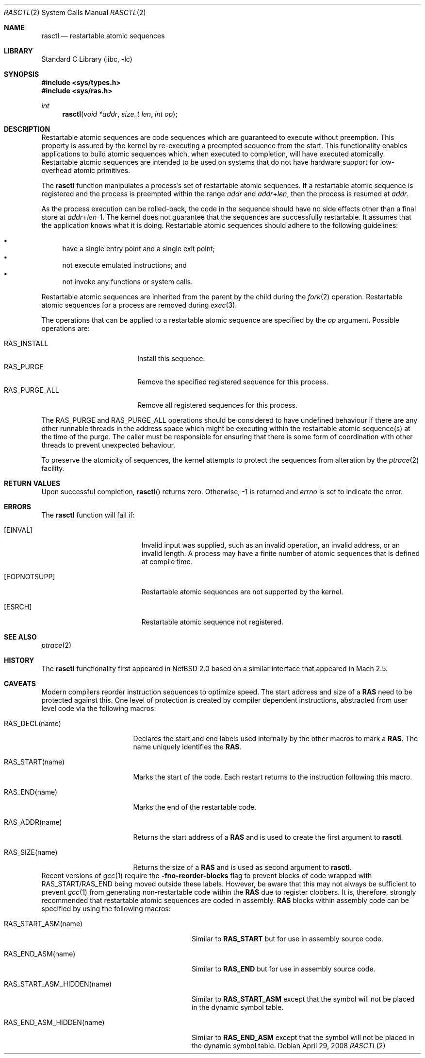 .\"     $NetBSD: rasctl.2,v 1.12 2006/09/19 19:54:43 wiz Exp $
.\"
.\" Copyright (c) 2002 The NetBSD Foundation, Inc.
.\" All rights reserved.
.\"
.\" This code is derived from software contributed to The NetBSD Foundation
.\" by Gregory McGarry.
.\"
.\" Redistribution and use in source and binary forms, with or without
.\" modification, are permitted provided that the following conditions
.\" are met:
.\" 1. Redistributions of source code must retain the above copyright
.\"    notice, this list of conditions and the following disclaimer.
.\" 2. Redistributions in binary form must reproduce the above copyright
.\"    notice, this list of conditions and the following disclaimer in the
.\"    documentation and/or other materials provided with the distribution.
.\"
.\" THIS SOFTWARE IS PROVIDED BY THE NETBSD FOUNDATION, INC. AND CONTRIBUTORS
.\" ``AS IS'' AND ANY EXPRESS OR IMPLIED WARRANTIES, INCLUDING, BUT NOT LIMITED
.\" TO, THE IMPLIED WARRANTIES OF MERCHANTABILITY AND FITNESS FOR A PARTICULAR
.\" PURPOSE ARE DISCLAIMED.  IN NO EVENT SHALL THE FOUNDATION OR CONTRIBUTORS
.\" BE LIABLE FOR ANY DIRECT, INDIRECT, INCIDENTAL, SPECIAL, EXEMPLARY, OR
.\" CONSEQUENTIAL DAMAGES (INCLUDING, BUT NOT LIMITED TO, PROCUREMENT OF
.\" SUBSTITUTE GOODS OR SERVICES; LOSS OF USE, DATA, OR PROFITS; OR BUSINESS
.\" INTERRUPTION) HOWEVER CAUSED AND ON ANY THEORY OF LIABILITY, WHETHER IN
.\" CONTRACT, STRICT LIABILITY, OR TORT (INCLUDING NEGLIGENCE OR OTHERWISE)
.\" ARISING IN ANY WAY OUT OF THE USE OF THIS SOFTWARE, EVEN IF ADVISED OF THE
.\" POSSIBILITY OF SUCH DAMAGE.
.\"
.Dd April 29, 2008
.Dt RASCTL 2
.Os
.Sh NAME
.Nm rasctl
.Nd restartable atomic sequences
.Sh LIBRARY
.Lb libc
.Sh SYNOPSIS
.In sys/types.h
.In sys/ras.h
.Ft int
.Fn rasctl "void *addr" "size_t len" "int op"
.Sh DESCRIPTION
Restartable atomic sequences are code sequences which are guaranteed
to execute without preemption.
This property is assured by the kernel
by re-executing a preempted sequence from the start.
This functionality enables applications to build atomic sequences which,
when executed to completion, will have executed atomically.
Restartable atomic sequences are intended to be used on systems that
do not have hardware support for low-overhead atomic primitives.
.Pp
The
.Nm
function manipulates a process's set of restartable atomic sequences.
If a restartable atomic sequence is registered and the process is
preempted within the range
.Fa addr
and
.Fa addr Ns + Ns Fa len ,
then the process is resumed at
.Fa addr .
.Pp
As the process execution can be rolled-back, the code in the sequence
should have no side effects other than a final store at
.Fa addr Ns + Ns Fa len Ns \-1 .
The kernel does not guarantee that the sequences are successfully
restartable.
It assumes that the application knows what it is doing.
Restartable atomic sequences should adhere to the following guidelines:
.Pp
.Bl -bullet -compact
.It
have a single entry point and a single exit point;
.It
not execute emulated instructions; and
.It
not invoke any functions or system calls.
.El
.Pp
Restartable atomic sequences are inherited from the parent by the
child during the
.Xr fork 2
operation.
Restartable atomic sequences for a process are removed during
.Xr exec 3 .
.Pp
The operations that can be applied to a restartable atomic sequence
are specified by the
.Fa op
argument.
Possible operations are:
.Pp
.Bl -tag -compact -width RAS_PURGE_ALLXXX
.It Dv RAS_INSTALL
Install this sequence.
.It Dv RAS_PURGE
Remove the specified registered sequence for this process.
.It Dv RAS_PURGE_ALL
Remove all registered sequences for this process.
.El
.Pp
The
.Dv RAS_PURGE
and
.Dv RAS_PURGE_ALL
operations should be considered to have
undefined behaviour if there are any other runnable threads in the
address space which might be executing within the restartable atomic
sequence(s) at the time of the purge.
The caller must be responsible for ensuring that there is some form of
coordination with other threads to prevent unexpected behaviour.
.Pp
To preserve the atomicity of sequences, the kernel attempts to protect
the sequences from alteration by the
.Xr ptrace 2
facility.
.Sh RETURN VALUES
Upon successful completion,
.Fn rasctl
returns zero.
Otherwise, \-1 is returned and
.Va errno
is set to indicate the error.
.Sh ERRORS
The
.Nm
function will fail if:
.Bl -tag -width Er
.It Bq Er EINVAL
Invalid input was supplied, such as an invalid operation, an invalid
address, or an invalid length.
A process may have a finite number of
atomic sequences that is defined at compile time.
.It Bq Er EOPNOTSUPP
Restartable atomic sequences are not supported by the kernel.
.It Bq Er ESRCH
Restartable atomic sequence not registered.
.El
.Sh SEE ALSO
.Xr ptrace 2
.\" .Xr lock 9
.Sh HISTORY
The
.Nm
functionality first appeared in
.Nx 2.0
based on a similar interface that appeared in Mach 2.5.
.Sh CAVEATS
Modern compilers reorder instruction sequences to optimize speed.
The start address and size of a
.Nm RAS
need to be protected against this.
One level of protection is created by compiler dependent instructions,
abstracted from user level code via the following macros:
.Bl -tag -width RAS_START(name)
.It Dv RAS_DECL(name)
Declares the start and end labels used internally by the
other macros to mark a
.Nm RAS .
The name uniquely identifies the
.Nm RAS .
.It Dv RAS_START(name)
Marks the start of the code.
Each restart returns to the instruction following this macro.
.It Dv RAS_END(name)
Marks the end of the restartable code.
.It Dv RAS_ADDR(name)
Returns the start address of a
.Nm RAS
and is used to create the first argument to
.Nm .
.It Dv RAS_SIZE(name)
Returns the size of a
.Nm RAS
and is used as second argument to
.Nm .
.El
Recent versions of
.Xr gcc 1
require the
.Fl fno-reorder-blocks
flag to prevent blocks of code wrapped with
.Dv RAS_START Ns / Ns Dv RAS_END
being moved outside these labels.
However, be aware that this may not always be sufficient to prevent
.Xr gcc 1
from generating non-restartable code within the
.Nm RAS
due to register clobbers.
It is, therefore, strongly recommended that restartable atomic sequences
are coded in assembly.
.Nm RAS
blocks within assembly code can be specified by using the following macros:
.Bl -tag -width RAS_START_ASM_HIDDEN(name)
.It Dv RAS_START_ASM(name)
Similar to
.Nm RAS_START
but for use in assembly source code.
.It Dv RAS_END_ASM(name)
Similar to
.Nm RAS_END
but for use in assembly source code.
.It Dv RAS_START_ASM_HIDDEN(name)
Similar to
.Nm RAS_START_ASM
except that the symbol will not be placed in the dynamic symbol table.
.It Dv RAS_END_ASM_HIDDEN(name)
Similar to
.Nm RAS_END_ASM
except that the symbol will not be placed in the dynamic symbol table.
.El
